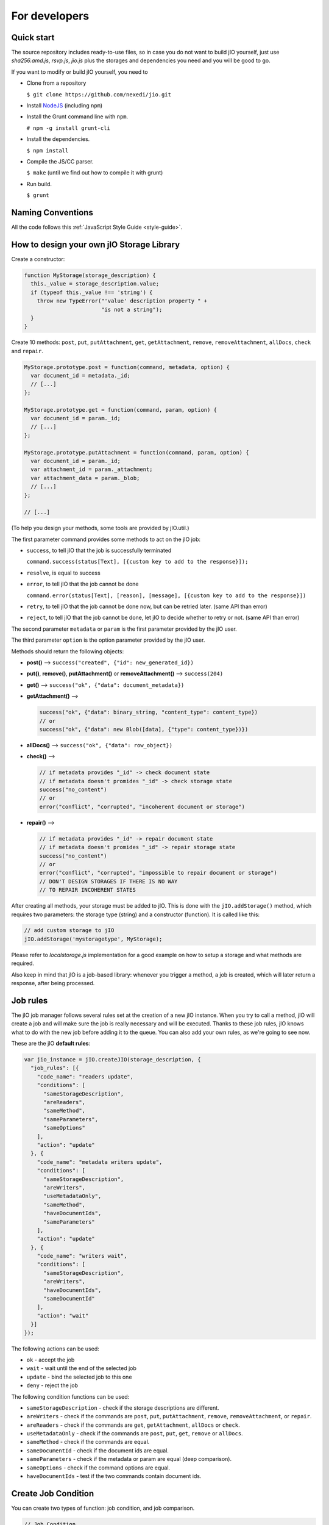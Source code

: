 For developers
==============

Quick start
-----------

The source repository includes ready-to-use files, so in case you do
not want to build jIO yourself, just use *sha256.amd.js*, *rsvp.js*, *jio.js*
plus the storages and dependencies you need and you will be good to go.

If you want to modify or build jIO yourself, you need to

* Clone from a repository

  ``$ git clone https://github.com/nexedi/jio.git``

* Install `NodeJS <http://nodejs.org/>`_ (including ``npm``)

* Install the Grunt command line with ``npm``.

  ``# npm -g install grunt-cli``

* Install the dependencies.

  ``$ npm install``

* Compile the JS/CC parser.

  ``$ make`` (until we find out how to compile it with grunt)

* Run build.

  ``$ grunt``


Naming Conventions
------------------

All the code follows this :ref:`JavaScript Style Guide <style-guide>`.

How to design your own jIO Storage Library
------------------------------------------

Create a constructor:

.. code-block:: javascript

    function MyStorage(storage_description) {
      this._value = storage_description.value;
      if (typeof this._value !== 'string') {
        throw new TypeError("'value' description property " +
                            "is not a string");
      }
    }

Create 10 methods: ``post``, ``put``, ``putAttachment``, ``get``, ``getAttachment``,
``remove``, ``removeAttachment``, ``allDocs``, ``check`` and ``repair``.

.. code-block:: javascript

    MyStorage.prototype.post = function(command, metadata, option) {
      var document_id = metadata._id;
      // [...]
    };

    MyStorage.prototype.get = function(command, param, option) {
      var document_id = param._id;
      // [...]
    };

    MyStorage.prototype.putAttachment = function(command, param, option) {
      var document_id = param._id;
      var attachment_id = param._attachment;
      var attachment_data = param._blob;
      // [...]
    };

    // [...]



(To help you design your methods, some tools are provided by jIO.util.)

The first parameter command provides some methods to act on the jIO job:

* ``success``, to tell jIO that the job is successfully terminated

  ``command.success(status[Text], [{custom key to add to the response}]);``

* ``resolve``, is equal to success

* ``error``, to tell jIO that the job cannot be done

  ``command.error(status[Text], [reason], [message], [{custom key to add to the response}])``

* ``retry``, to tell jIO that the job cannot be done now, but can be retried later. (same API than error)

* ``reject``, to tell jIO that the job cannot be done, let jIO to decide whether to retry or not. (same API than error)


The second parameter ``metadata`` or ``param`` is the first parameter provided by the jIO user.

The third parameter ``option`` is the option parameter provided by the jIO user.

Methods should return the following objects:

* **post()** --> ``success("created", {"id": new_generated_id})``

* **put()**, **remove()**, **putAttachment()** or **removeAttachment()** --> ``success(204)``

* **get()** --> ``success("ok", {"data": document_metadata})``

* **getAttachment()** -->

  .. code-block:: javascript

    success("ok", {"data": binary_string, "content_type": content_type})
    // or
    success("ok", {"data": new Blob([data], {"type": content_type})})

* **allDocs()** --> ``success("ok", {"data": row_object})``

* **check()** -->

  .. code-block:: javascript

    // if metadata provides "_id" -> check document state
    // if metadata doesn't promides "_id" -> check storage state
    success("no_content")
    // or
    error("conflict", "corrupted", "incoherent document or storage")

* **repair()** -->

  .. code-block:: javascript

    // if metadata provides "_id" -> repair document state
    // if metadata doesn't promides "_id" -> repair storage state
    success("no_content")
    // or
    error("conflict", "corrupted", "impossible to repair document or storage")
    // DON'T DESIGN STORAGES IF THERE IS NO WAY
    // TO REPAIR INCOHERENT STATES

After creating all methods, your storage must be added to jIO. This is done
with the ``jIO.addStorage()`` method, which requires two parameters: the storage
type (string) and a constructor (function). It is called like this:

.. code-block:: javascript

    // add custom storage to jIO
    jIO.addStorage('mystoragetype', MyStorage);


Please refer to *localstorage.js* implementation for a good example on how to
setup a storage and what methods are required.

Also keep in mind that jIO is a job-based library: whenever you trigger a method,
a job is created, which will later return a response, after being processed.

Job rules
---------

The jIO job manager follows several rules set at the creation of a new jIO
instance. When you try to call a method, jIO will create a job and will make
sure the job is really necessary and will be executed. Thanks to these job
rules, jIO knows what to do with the new job before adding it to the queue. You
can also add your own rules, as we're going to see now.

These are the jIO **default rules**:

.. code-block:: javascript

    var jio_instance = jIO.createJIO(storage_description, {
      "job_rules": [{
        "code_name": "readers update",
        "conditions": [
          "sameStorageDescription",
          "areReaders",
          "sameMethod",
          "sameParameters",
          "sameOptions"
        ],
        "action": "update"
      }, {
        "code_name": "metadata writers update",
        "conditions": [
          "sameStorageDescription",
          "areWriters",
          "useMetadataOnly",
          "sameMethod",
          "haveDocumentIds",
          "sameParameters"
        ],
        "action": "update"
      }, {
        "code_name": "writers wait",
        "conditions": [
          "sameStorageDescription",
          "areWriters",
          "haveDocumentIds",
          "sameDocumentId"
        ],
        "action": "wait"
      }]
    });


The following actions can be used:

* ``ok`` - accept the job
* ``wait`` - wait until the end of the selected job
* ``update`` - bind the selected job to this one
* ``deny`` - reject the job

The following condition functions can be used:

* ``sameStorageDescription`` - check if the storage descriptions are different.
* ``areWriters`` - check if the commands are ``post``, ``put``, ``putAttachment``, ``remove``, ``removeAttachment``, or ``repair``.
* ``areReaders`` - check if the commands are ``get``, ``getAttachment``, ``allDocs`` or ``check``.
* ``useMetadataOnly`` - check if the commands are ``post``, ``put``, ``get``, ``remove`` or ``allDocs``.
* ``sameMethod`` - check if the commands are equal.
* ``sameDocumentId`` - check if the document ids are equal.
* ``sameParameters`` - check if the metadata or param are equal (deep comparison).
* ``sameOptions`` - check if the command options are equal.
* ``haveDocumentIds`` - test if the two commands contain document ids.

Create Job Condition
--------------------

You can create two types of function: job condition, and job comparison.

.. code-block:: javascript

    // Job Condition
    // Check if the job is a get command

    jIO.addJobRuleCondition("isGetMethod", function (job) {
      return job.method === 'get';
    });


    // Job Comparison
    // Check if the jobs have the same 'title' property
    // only if they are strings

    jIO.addJobRuleCondition("sameTitleIfString",
        function (job, selected_job) {
          if (typeof job.kwargs.title === 'string' &&
              typeof selected_job.kwargs.title === 'string') {
            return job.kwargs.title === selected_job.kwargs.title;
          }
          return false;
        });


Add job rules
-------------

You just have to define job rules in the jIO options:

.. code-block:: javascript

    // Do not accept to post or put a document which title is equal
    // to another already running post or put document title

    var jio_instance = jIO.createJIO(storage_description, {
      "job_rules": [{
        "code_name": "avoid similar title",
        "conditions": [
          "sameStorageDescription",
          "areWriters",
          "sameTitleIfString"
        ],
        "action": "deny",
        "before": "writers update" // optional
        // "after": also exists
      }]
    });


Clear/Replace default job rules
-------------------------------

If a job's ``code_name`` is equal to ``readers update``, then adding this rule will replace it:

.. code-block:: javascript

    var jio_instance = jIO.createJIO(storage_description, {
      "job_rules": [{
        "code_name": "readers update",
        "conditions": [
          "sameStorageDescription",
          "areReaders",
          "sameMethod",
          "haveDocumentIds"
          "sameParameters"
          // sameOptions is removed
        ],
        "action": "update"
      }]
    });

Or you can just clear all rules before adding new ones:

.. code-block:: javascript

    var jio_instance = jIO.createJIO(storage_description, {
      "clear_job_rules": true,
      "job_rules": [{
        // ...
      }]
    });
